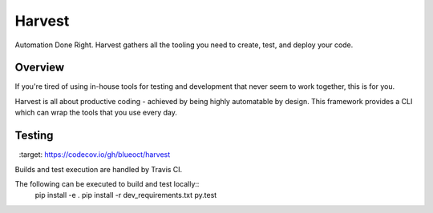 =======
Harvest
=======

Automation Done Right.  Harvest gathers all the tooling you need to create, test, and deploy your code.

Overview
========

If you're tired of using in-house tools for testing and development that never seem to work together, this is for you.

Harvest is all about productive coding - achieved by being highly automatable by design.  This framework provides a CLI which can wrap the tools that you use every day.

Testing
=======
.. image:: https://travis-ci.org/blueoct/harvest.svg?branch=master
    :target: https://travis-ci.org/blueoct/harvest
.. image:: https://codecov.io/gh/blueoct/harvest/branch/master/graph/badge.svg
  :target: https://codecov.io/gh/blueoct/harvest

Builds and test execution are handled by Travis CI.

The following can be executed to build and test locally::
    pip install -e .
    pip install -r dev_requirements.txt
    py.test
